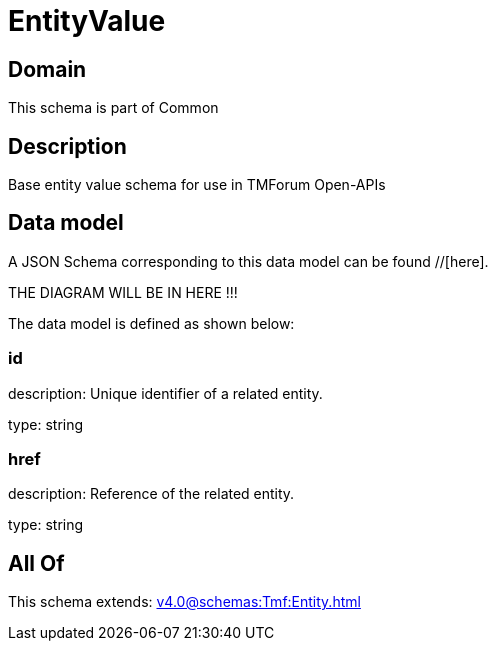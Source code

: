 = EntityValue

[#domain]
== Domain

This schema is part of Common

[#description]
== Description
Base entity value  schema for use in TMForum Open-APIs


[#data_model]
== Data model

A JSON Schema corresponding to this data model can be found //[here].

THE DIAGRAM WILL BE IN HERE !!!


The data model is defined as shown below:


=== id
description: Unique identifier of a related entity.

type: string


=== href
description: Reference of the related entity.

type: string


[#all_of]
== All Of

This schema extends: xref:v4.0@schemas:Tmf:Entity.adoc[]
